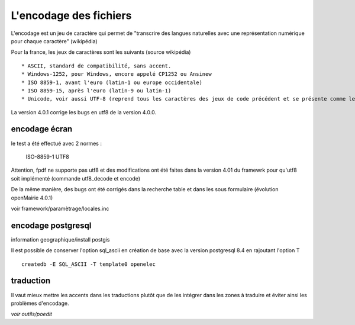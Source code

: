 .. _encodage:

#######################
L'encodage des fichiers
#######################

L'encodage est un jeu de caractère qui permet de "transcrire des langues naturelles
avec une représentation numérique pour chaque caractère" (wikipédia)

Pour la france, les jeux de caractères sont les suivants (source wikipédia) ::

    * ASCII, standard de compatibilité, sans accent.
    * Windows-1252, pour Windows, encore appelé CP1252 ou Ansinew
    * ISO 8859-1, avant l'euro (latin-1 ou europe occidentale)
    * ISO 8859-15, après l'euro (latin-9 ou latin-1)
    * Unicode, voir aussi UTF-8 (reprend tous les caractères des jeux de code précédent et se présente comme le standard).

La version 4.0.1 corrige les bugs en utf8 de la version 4.0.0.





encodage écran
==============

le test a été effectué avec 2 normes :

    ISO-8859-1
    UTF8

Attention, fpdf ne supporte pas utf8 et des modifications ont été faites dans
la version 4.01 du framewrk pour qu'utf8 soit implémenté (commande utf8_decode et encode)

De la même manière, des bugs ont été corrigés dans la recherche table et dans
les sous formulaire (évolution openMairie 4.0.1)


voir framework/paramètrage/locales.inc


encodage postgresql
===================


information geographique/install postgis

Il est possible de conserver l'option sql_ascii en création de base avec la version
postgresql 8.4 en rajoutant l'option T ::

    createdb -E SQL_ASCII -T template0 openelec
    
    
traduction
==========

Il vaut mieux mettre les accents dans les traductions plutôt que
de les intégrer dans les zones à traduire et éviter ainsi les problèmes
d'encodage.

*voir outils/poedit*

